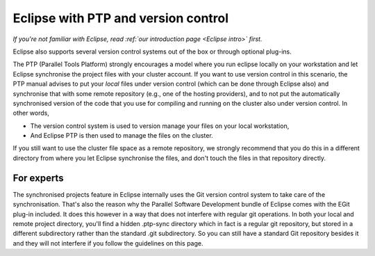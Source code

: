 .. _Eclipse PTP:

Eclipse with PTP and version control
====================================

*If you're not familiar with Eclipse, read :ref:`our introduction
page <Eclipse intro>` first.*

Eclipse also supports several version control systems out of the box or
through optional plug-ins.

The PTP (Parallel Tools Platform) strongly encourages a model where you
run eclipse locally on your workstation and let Eclipse synchronise the
project files with your cluster account. If you want to use version
control in this scenario, the PTP manual advises to put your *local*
files under version control (which can be done through Eclipse also) and
synchronise that with some remote repository (e.g., one of the hosting
providers), and to not put the automatically synchronised version of the
code that you use for compiling and running on the cluster also under
version control. In other words,

-  The version control system is used to version manage your files on
   your local workstation,
-  And Eclipse PTP is then used to manage the files on the cluster.

If you still want to use the cluster file space as a remote repository,
we strongly recommend that you do this in a different directory from
where you let Eclipse synchronise the files, and don't touch the files
in that repository directly.

For experts
-----------

The synchronised projects feature in Eclipse internally uses the Git
version control system to take care of the synchronisation. That's also
the reason why the Parallel Software Development bundle of Eclipse comes
with the EGit plug-in included. It does this however in a way that does
not interfere with regular git operations. In both your local and remote
project directory, you'll find a hidden .ptp-sync directory which in
fact is a regular git repository, but stored in a different subdirectory
rather than the standard .git subdirectory. So you can still have a
standard Git repository besides it and they will not interfere if you
follow the guidelines on this page.

